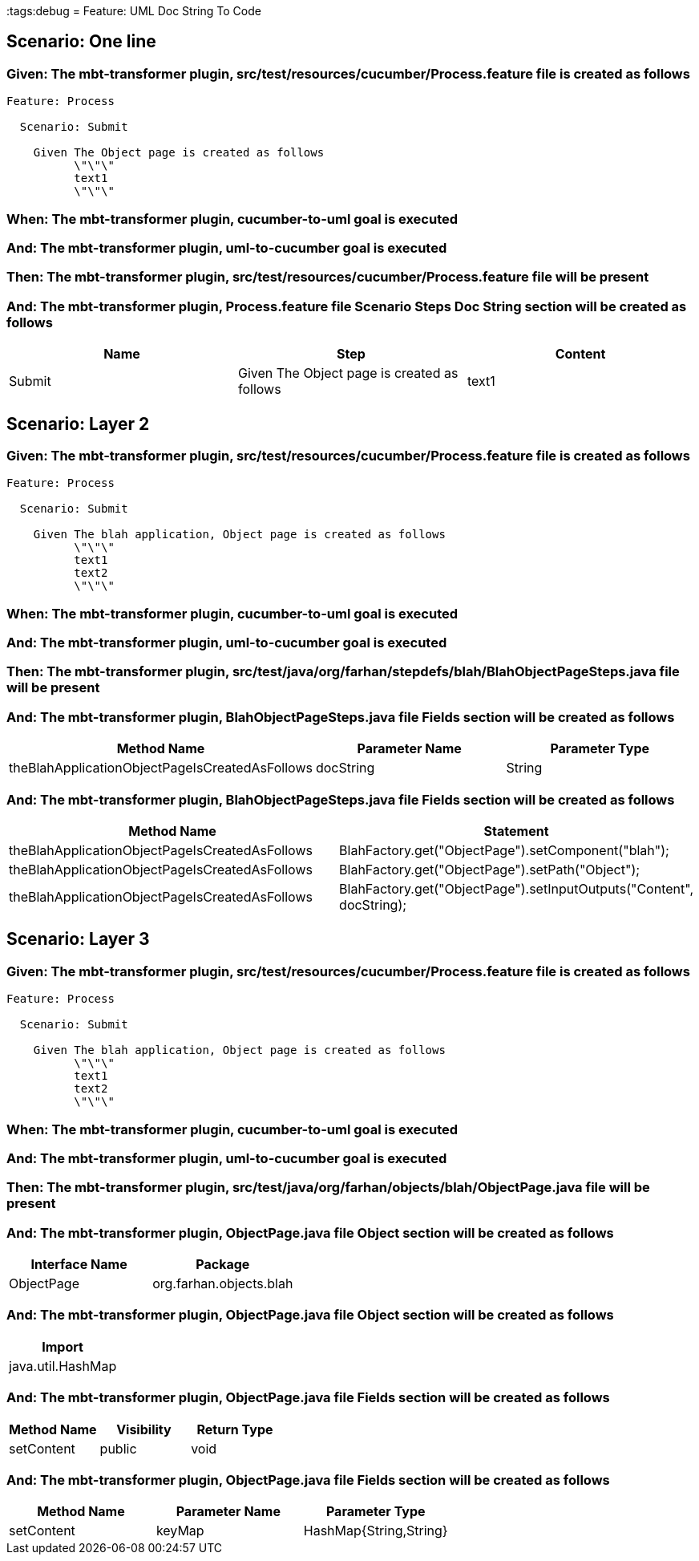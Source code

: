 :tags:debug
= Feature: UML Doc String To Code

== Scenario: One line

=== Given: The mbt-transformer plugin, src/test/resources/cucumber/Process.feature file is created as follows

----
Feature: Process

  Scenario: Submit

    Given The Object page is created as follows
          \"\"\"
          text1
          \"\"\"
----

=== When: The mbt-transformer plugin, cucumber-to-uml goal is executed

=== And: The mbt-transformer plugin, uml-to-cucumber goal is executed

=== Then: The mbt-transformer plugin, src/test/resources/cucumber/Process.feature file will be present

=== And: The mbt-transformer plugin, Process.feature file Scenario Steps Doc String section will be created as follows

[options="header"]
|===
| Name   | Step                                        | Content
| Submit | Given The Object page is created as follows | text1  
|===

== Scenario: Layer 2

=== Given: The mbt-transformer plugin, src/test/resources/cucumber/Process.feature file is created as follows

----
Feature: Process

  Scenario: Submit

    Given The blah application, Object page is created as follows
          \"\"\"
          text1
          text2
          \"\"\"
----

=== When: The mbt-transformer plugin, cucumber-to-uml goal is executed

=== And: The mbt-transformer plugin, uml-to-cucumber goal is executed

=== Then: The mbt-transformer plugin, src/test/java/org/farhan/stepdefs/blah/BlahObjectPageSteps.java file will be present

=== And: The mbt-transformer plugin, BlahObjectPageSteps.java file Fields section will be created as follows

[options="header"]
|===
| Method Name                                    | Parameter Name | Parameter Type
| theBlahApplicationObjectPageIsCreatedAsFollows | docString      | String        
|===

=== And: The mbt-transformer plugin, BlahObjectPageSteps.java file Fields section will be created as follows

[options="header"]
|===
| Method Name                                    | Statement                                                           
| theBlahApplicationObjectPageIsCreatedAsFollows | BlahFactory.get("ObjectPage").setComponent("blah");                 
| theBlahApplicationObjectPageIsCreatedAsFollows | BlahFactory.get("ObjectPage").setPath("Object");                    
| theBlahApplicationObjectPageIsCreatedAsFollows | BlahFactory.get("ObjectPage").setInputOutputs("Content", docString);
|===

== Scenario: Layer 3

=== Given: The mbt-transformer plugin, src/test/resources/cucumber/Process.feature file is created as follows

----
Feature: Process

  Scenario: Submit

    Given The blah application, Object page is created as follows
          \"\"\"
          text1
          text2
          \"\"\"
----

=== When: The mbt-transformer plugin, cucumber-to-uml goal is executed

=== And: The mbt-transformer plugin, uml-to-cucumber goal is executed

=== Then: The mbt-transformer plugin, src/test/java/org/farhan/objects/blah/ObjectPage.java file will be present

=== And: The mbt-transformer plugin, ObjectPage.java file Object section will be created as follows

[options="header"]
|===
| Interface Name | Package                
| ObjectPage     | org.farhan.objects.blah
|===

=== And: The mbt-transformer plugin, ObjectPage.java file Object section will be created as follows

[options="header"]
|===
| Import           
| java.util.HashMap
|===

=== And: The mbt-transformer plugin, ObjectPage.java file Fields section will be created as follows

[options="header"]
|===
| Method Name | Visibility | Return Type
| setContent  | public     | void       
|===

=== And: The mbt-transformer plugin, ObjectPage.java file Fields section will be created as follows

[options="header"]
|===
| Method Name | Parameter Name | Parameter Type        
| setContent  | keyMap         | HashMap{String,String}
|===


